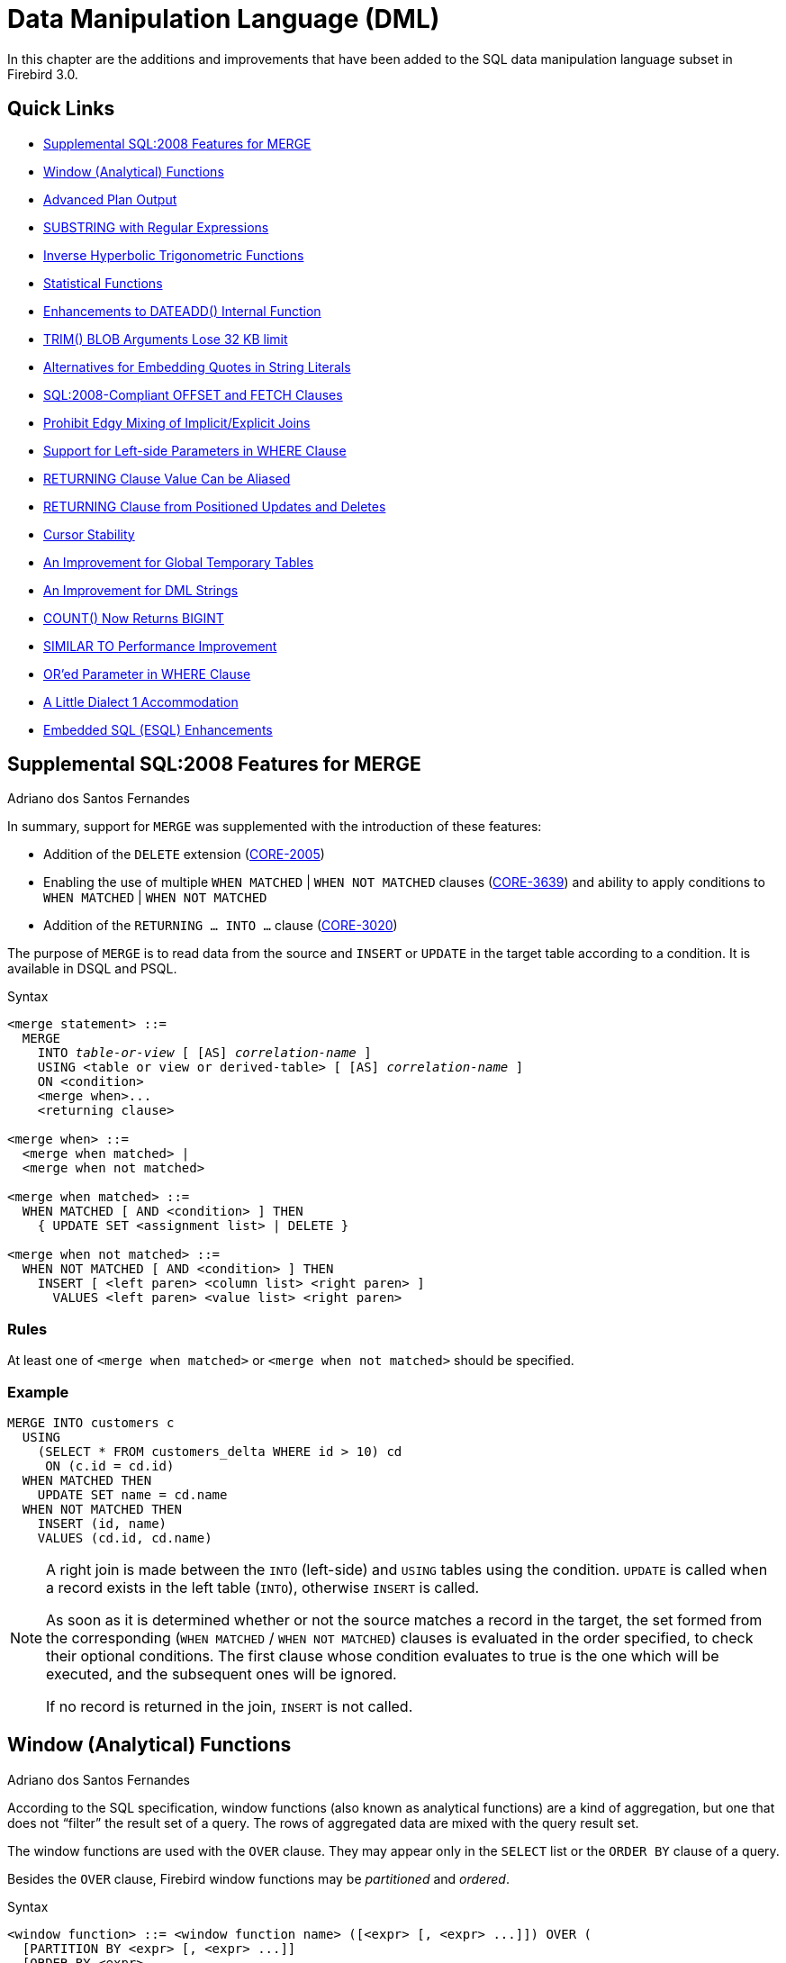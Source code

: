 [[rnfb30-dml]]
= Data Manipulation Language (DML)

In this chapter are the additions and improvements that have been added to the SQL data manipulation language subset in Firebird 3.0.

[[rnfb30-dml-quicklinks]]
== Quick Links

* <<rnfb30-dml-merge>>
* <<rnfb30-dml-windowfuncs>>
* <<rnfb30-dml-planoutput>>
* <<rnfb30-dml-substring>>
* <<rnfb30-dml-hyperbolic>>
* <<rnfb30-dml-statistical>>
* <<rnfb30-dml-functions-dateadd>>
* <<rnfb30-dml-trim>>
* <<rnfb30-dml-altquoting>>
* <<rnfb30-dml-offsetfetch>>
* <<rnfb30-dml-mixjoins>>
* <<rnfb30-dml-leftparam>>
* <<rnfb30-dml-returningalias>>
* <<rnfb30-dml-returningcursor>>
* <<rnfb30-dml-curstability>>
* <<rnfb30-dml-gtt>>
* <<rnfb30-dml-validate>>
* <<rnfb30-dml-countresult>>
* <<rnfb30-dml-similarto,SIMILAR TO Performance Improvement>>
* <<rnfb30-dml-orparam>>
* <<rnfb30-dml-dialect1,A Little Dialect 1 Accommodation>>
* <<rnfb30-dml-esql>>

[[rnfb30-dml-merge]]
== Supplemental SQL:2008 Features for MERGE
Adriano dos Santos Fernandes

In summary, support for `MERGE` was supplemented with the introduction of these features:

* Addition of the `DELETE` extension (http://tracker.firebirdsql.org/browse/CORE-2005[CORE-2005])
* Enabling the use of multiple `WHEN MATCHED` | `WHEN NOT MATCHED` clauses (http://tracker.firebirdsql.org/browse/CORE-3639[CORE-3639]) and ability to apply conditions to `WHEN MATCHED` | `WHEN NOT MATCHED`
* Addition of the `RETURNING ... INTO ...` clause (http://tracker.firebirdsql.org/browse/CORE-3020[CORE-3020])

The purpose of `MERGE` is to read data from the source and `INSERT` or `UPDATE` in the target table according to a condition.
It is available in DSQL and PSQL.

.Syntax
[listing,subs=+quotes]
----
<merge statement> ::=
  MERGE
    INTO _table-or-view_ [ [AS] _correlation-name_ ]
    USING <table or view or derived-table> [ [AS] _correlation-name_ ]
    ON <condition>
    <merge when>...
    <returning clause>

<merge when> ::=
  <merge when matched> |
  <merge when not matched>

<merge when matched> ::=
  WHEN MATCHED [ AND <condition> ] THEN
    { UPDATE SET <assignment list> | DELETE }

<merge when not matched> ::=
  WHEN NOT MATCHED [ AND <condition> ] THEN
    INSERT [ <left paren> <column list> <right paren> ]
      VALUES <left paren> <value list> <right paren>
----

[float]
=== Rules

At least one of `<merge when matched>` or `<merge when not matched>` should be specified.

[float]
=== Example

[source]
----
MERGE INTO customers c
  USING
    (SELECT * FROM customers_delta WHERE id > 10) cd
     ON (c.id = cd.id)
  WHEN MATCHED THEN
    UPDATE SET name = cd.name
  WHEN NOT MATCHED THEN
    INSERT (id, name)
    VALUES (cd.id, cd.name)
----

[NOTE]
====
A right join is made between the `INTO` (left-side) and `USING` tables using the condition.
`UPDATE` is called when a record exists in the left table (`INTO`), otherwise `INSERT` is called.

As soon as it is determined whether or not the source matches a record in the target, the set formed from the corresponding (`WHEN MATCHED` / `WHEN NOT MATCHED`) clauses is evaluated in the order specified, to check their optional conditions.
The first clause whose condition evaluates to true is the one which will be executed, and the subsequent ones will be ignored.

If no record is returned in the join, `INSERT` is not called.
====

[[rnfb30-dml-windowfuncs]]
== Window (Analytical) Functions
Adriano dos Santos Fernandes

According to the SQL specification, window functions (also known as analytical functions) are a kind of aggregation, but one that does not "`filter`" the result set of a query.
The rows of aggregated data are mixed with the query result set.

The window functions are used with the `OVER` clause.
They may appear only in the `SELECT` list or the `ORDER BY` clause of a query.

Besides the `OVER` clause, Firebird window functions may be _partitioned_ and _ordered_.

.Syntax
[listing,subs=+quotes]
----
<window function> ::= <window function name> ([<expr> [, <expr> ...]]) OVER (
  [PARTITION BY <expr> [, <expr> ...]]
  [ORDER BY <expr> 
    [<direction>] 
    [<nulls placement>] 
    [, <expr> [<direction>] [<nulls placement>] ...]
)

<direction> ::= {ASC | DESC}

<nulls placement> ::= NULLS {FIRST | LAST}
----

[[rnfb30-dml-windowfuncs-aggregates]]
=== Aggregate Functions Used as Window Functions

All aggregate functions may be used as window functions, adding the `OVER` clause.

Imagine a table `EMPLOYEE` with columns `ID`, `NAME` and `SALARY`, and the need to show each employee with his respective salary and the percentage of his salary over the payroll.

A normal query could achieve this, as follows:

[source]
----
select
    id,
    department,
    salary,
    salary / (select sum(salary) from employee) portion
  from employee
  order by id;
----

.Results
[source]
----
id  department  salary  portion
--  ----------  ------  ----------
1   R & D        10.00      0.2040
2   SALES        12.00      0.2448
3   SALES         8.00      0.1632
4   R & D         9.00      0.1836
5   R & D        10.00      0.2040
----

The query is repetitive and lengthy to run, especially if `EMPLOYEE` happens to be a complex view.

The same query could be specified in a much faster and more elegant way using a window function:

[source]
----
select
    id,
    department,
    salary,
    salary / sum(salary) OVER () portion
  from employee
  order by id;
----

Here, `sum(salary) over ()` is computed with the sum of all `SALARY` from the query (the `EMPLOYEE` table).

[[rnfb30-dml-windowfuncs-partition]]
=== Partitioning

Like aggregate functions, that may operate alone or in relation to a group, window functions may also operate on a group, which is called a "`partition`".

.Syntax
[listing,subs=+quotes]
----
<window function>(...) OVER (PARTITION BY <expr> [, <expr> ...])
----

Aggregation over a group could produce more than one row, so the result set generated by a partition is joined with the main query using the same expression list as the partition.

Continuing the `EMPLOYEE` example, instead of getting the portion of each employee's salary over the all-employees total, we would like to get the portion based on just the employees in the same department:

[source]
----
select
    id,
    department,
    salary,
    salary / sum(salary) OVER (PARTITION BY department) portion
  from employee
  order by id;
----

.Results
[source]
----
id  department  salary  portion
--  ----------  ------  ----------
1   R & D        10.00      0.3448
2   SALES        12.00      0.6000
3   SALES         8.00      0.4000
4   R & D         9.00      0.3103
5   R & D        10.00      0.3448
----

[[rnfb30-dml-windowfuncs-order-by]]
=== Ordering

The `ORDER BY` sub-clause can be used with or without partitions and, with the standard aggregate functions, make them return the partial aggregations as the records are being processed.

.Example
[source]
----
select
    id,
    salary,
    sum(salary) over (order by salary) cumul_salary
  from employee
  order by salary;
----

.Results
[source]
----
id  salary  cumul_salary
--  ------  ------------
3     8.00          8.00
4     9.00         17.00
1    10.00         37.00
5    10.00         37.00
2    12.00         49.00
----

Then `cumul_salary` returns the partial/accumulated (or running) aggregation (of the `SUM` function).
It may appear strange that 37.00 is repeated for the ids 1 and 5, but that is how it should work.
The `ORDER BY` keys are grouped together and the aggregation is computed once (but summing the two 10.00).
To avoid this, you can add the `ID` field to the end of the `ORDER BY` clause.

It's possible to use multiple windows with different orders, and `ORDER BY` parts like `ASC`/`DESC` and `NULLS FIRST/LAST`.

With a partition, `ORDER BY` works the same way, but at each partition boundary the aggregation is reset.

All aggregation functions, other than `LIST()`, are usable with `ORDER BY`.

[[rnfb30-dml-windowfuncs-exclusivefuncs]]
=== Exclusive window functions

Beyond aggregate functions are the exclusive window functions, currently divided into _ranking_ and _navigational_ categories.
Both sets can be used with or without partition and ordering, although the usage does not make much sense without ordering.

[[rnfb30-dml-windowfuncs-ranking]]
==== Ranking Functions

The ranking functions compute the ordinal rank of a row within the window partition.
In this category are the functions `DENSE_RANK`, `RANK` and `ROW_NUMBER`.

.Syntax
[listing]
----
<ranking window function> ::=
  DENSE_RANK() |
  RANK() |
  ROW_NUMBER()
----

The ranking functions can be used to create different type of incremental counters.
Consider `SUM(1) OVER (ORDER BY SALARY)` as an example of what they can do, each of them in a different way.
Following is an example query, also comparing with the `SUM` behavior.

[source]
----
select
    id,
    salary,
    dense_rank() over (order by salary),
    rank() over (order by salary),
    row_number() over (order by salary),
    sum(1) over (order by salary)
  from employee
  order by salary;
----

.Results
[source]
----
id  salary  dense_rank  rank  row_number  sum
--  ------  ----------  ----  ----------  ---
3     8.00           1     1           1    1
4     9.00           2     2           2    2
1    10.00           3     3           3    4
5    10.00           3     3           4    4
2    12.00           4     5           5    5
----

The difference between `DENSE_RANK` and `RANK` is that there is a gap related to duplicate rows (relative to the window ordering) only in `RANK`.
`DENSE_RANK` continues assigning sequential numbers after the duplicate salary.
On the other hand, `ROW_NUMBER` always assigns sequential numbers, even when there are duplicate values.

[[rnfb30-dml-windowfuncs-navigational]]
==== Navigational Functions

The navigational functions get the simple (non-aggregated) value of an expression from another row of the query, within the same partition.

.Syntax
[listing]
----
<navigational window function> ::=
  FIRST_VALUE(<expr>) |
  LAST_VALUE(<expr>) |
  NTH_VALUE(<expr>, <offset>) [FROM FIRST | FROM LAST] |
  LAG(<expr> [ [, <offset> [, <default> ] ] ) |
  LEAD(<expr> [ [, <offset> [, <default> ] ] )
----

.Important to Note
[IMPORTANT]
====
`FIRST_VALUE`, `LAST_VALUE` and `NTH_VALUE` also operate on a window frame.
Currently, Firebird always frames from the first to the current row of the partition, not to the last.
This is likely to produce strange results for `NTH_VALUE` and especially `LAST_VALUE`.
====

.Example
[source]
----
select
    id,
    salary,
    first_value(salary) over (order by salary),
    last_value(salary) over (order by salary),
    nth_value(salary, 2) over (order by salary),
    lag(salary) over (order by salary),
    lead(salary) over (order by salary)
  from employee
  order by salary;
----

.Results
[source]
----
id  salary  first_value  last_value  nth_value     lag    lead
--  ------  -----------  ----------  ---------  ------  ------
3     8.00         8.00        8.00     <null>  <null>    9.00
4     9.00         8.00        9.00       9.00    8.00   10.00
1    10.00         8.00       10.00       9.00    9.00   10.00
5    10.00         8.00       10.00       9.00   10.00   12.00
2    12.00         8.00       12.00       9.00   10.00  <null>
----

`FIRST_VALUE` and `LAST_VALUE` get, respectively, the first and last value of the ordered partition.

`NTH_VALUE` gets the _n_-th value, starting from the first (default) or the last record, from the ordered partition.
An offset of 1 from first would be equivalent to `FIRST_VALUE`;
an offset of 1 from last is equivalent to `LAST_VALUE`.

`LAG` looks for a preceding row, and `LEAD` for a following row.
`LAG` and `LEAD` get their values within a distance respective to the current row and the offset (which defaults to 1) passed.

In a case where the offset points outside the partition, the default parameter (which defaults to `NULL`) is returned.

[[rnfb30-dml-planoutput]]
== Advanced Plan Output
Dmitry Yemanov

PLAN output can now be output in a more structured and comprehensible form, e.g.

[listing]
----
SELECT statement
   -> First [10]
     -> Sort [SUM, O_ORDERDATE]
       -> Aggregate
         -> Sort [L_ORDERKEY, O_ORDERDATE, O_SHIPPRIORITY]
           -> Inner Loop Join
             -> Filter
               -> Table ≪ORDERS≫ Access By ID
                 -> Bitmap
                   -> Index ≪ORDERS_ORDERDATE≫ Range Scan
             -> Filter
               -> Table ≪CUSTOMER≫ Access By ID
                 -> Bitmap
                   -> Index ≪CUSTOMER_PK≫ Unique Scan
             -> Filter
               -> Table ≪LINEITEM≫ Access By ID
                 -> Bitmap
                   -> Index ≪LINEITEM_PK≫ Unique Scan
----

[[rnfb30-dml-planoutput-isql]]
=== Advanced PLAN Output in isql

New syntax `SET EXPLAIN [ON | OFF ]` has been added to the _isql_ utility to surface this option.
For details, refer to <<rnfb30-util-isql-setexplain,SET EXPLAIN Extensions for Viewing Detailed Plans>> in the <<rnfb30-util,Utilities>> chapter.

[[rnfb30-dml-internal-functions]]
== Internal Functions

Additions and enhancements to the internal functions set are:

[[rnfb30-dml-substring]]
=== SUBSTRING with Regular Expressions
Adriano dos Santos Fernandes

A substring search can now use a regular expression.

.Search Pattern
[listing]
----
SUBSTRING(<string> SIMILAR <pattern> ESCAPE <char>)
----

Discussion: Tracker http://tracker.firebirdsql.org/browse/CORE-2006[CORE-2006]

For more information about the use of `SIMILAR` expressions, refer to `README.similar_to.txt` in the /doc/ subdirectory of your Firebird installation.

[TIP]
====
The regex used is the SQL one  -- the same one that is used for Firebird's `SIMILAR TO` searches.
A guide is available in the https://www.firebirdsql.org/file/documentation/html/en/refdocs/fblangref25/firebird-25-language-reference.html#fblangref25-commons-predsiimilarto[Common Language Elements] chapter of the Firebird 2.5 Language Reference, and in the DML chapter of the version 2.5 release notes available at the https://www.firebirdsql.org/file/documentation/release_notes/html/en/2_5/rnfb25-dml.html#rnfb25-dml-regex[Firebird web site].
====

[[rnfb30-dml-hyperbolic]]
=== Inverse Hyperbolic Trigonometric Functions
Claudio Valderrama C.

The six inverse hyperbolic trigonometric functions have been implemented internally.
They are:

ACOSH::
Returns the hyperbolic arc cosine of a number (expressed in radians).
Format: `ACOSH( <number> )`

ASINH::
Returns the hyperbolic arc sine of a number (expressed in radians).
Format: `ASINH( <number> )`

ATANH::
Returns the hyperbolic arc tangent of a number (expressed in radians).
Format: `ATANH( <number> )`

COSH::
Returns the hyperbolic cosine of an angle (expressed in radians).
Format: `COSH( <number> )`

SINH::
Returns the hyperbolic sine of an angle (expressed in radians).
Format: `SINH( <number> )`

TANH::
Returns the hyperbolic tangent of an angle (expressed in radians).
Format: `TANH( <number> )`

[[rnfb30-dml-statistical]]
=== Statistical Functions
Hajime Nakagami; Adriano dos Santos Fernandes

A suite of SQL-standard-compliant statistical functions has been implemented.

[[rnfb30-dml-statistical-sd]]
==== Aggregate Statistical Functions

Functions comprise Sample Variance, Population Variance, Sample Standard Deviation, Population Standard Deviation, Sample Population, Population Covariance and Coefficient of Correlation.
See Tracker ticket http://tracker.firebirdsql.org/browse/CORE-4717[CORE-4717].

.Syntax
[listing]
----
<single param statistical function> ::= <single param statistical function name>(<expr>)
<single param statistical function name> := { VAR_POP | VAR_SAMP | STDDEV_POP | STDDEV_SAMP }

<dual param statistical function> ::= <dual param statistical function name>(<expr1>, <expr>>)
<dual param statistical function name> := { COVAR_POP | COVAR_SAMP | CORR }
----

.Semantics
[NOTE]
====
* `NULL` is returned from `VAR_SAMP`, `STDDEV_SAMP` or `COVAR_SAMP` if the result count is 0 or 1
* `NULL` is returned from `VAR_POP`, `STDDEV_POP`, `COVAR_POP` or `CORR` if the result count is 0
====

.Example
[source]
----
SELECT STDDEV_SAMP(salary) FROM employees;
----

.SD/Variance Function Descriptions
[[rnfb30-statistical01]]
[cols="2m,4m,6", options="header", stripes="none"]
|===
^| Function
^| Format
^| Description

|VAR_SAMP
|VAR_SAMP( <expr> )
|Returns the Sample Variance, equivalent to

3+|(SUM(<expr> ^ 2) - SUM(<expr>) ^ 2 / COUNT(<expr>)) / (COUNT(<expr>) - 1)

|VAR_POP
|VAR_POP( <expr> )
|Returns the the Population Variance, equivalent to

3+|(SUM(<expr> ^ 2) - SUM(<expr>) ^ 2 / COUNT(<expr>)) / COUNT(<expr>)

|STDDEV_SAMP
|STDDEV_SAMP( <expr> )
|Returns the Sample Standard Deviation, equivalent to

3+|SQRT(VAR_SAMP(<expr>))

|STDDEV_POP
|STDDEV_POP( <expr> )
|Returns the Population Standard Deviation, equivalent to

3+|SQRT(VAR_POP(<expr>))

|COVAR_SAMP
|COVAR_SAMP( <expr1>, <expr2> )
|Returns the Sample Population, equivalent to

3+|(SUM(<expr1> {asterisk} <expr2>) - SUM(<expr1>) {asterisk} SUM(<expr2>) / COUNT({asterisk})) / (COUNT({asterisk}) - 1)

|COVAR_POP
|COVAR_POP( <expr1>, <expr2> )
|Returns the Population Covariance, equivalent to

3+|(SUM(<expr1> {asterisk} <expr2>) - SUM(<expr1>) {asterisk} SUM(<expr2>) / COUNT({asterisk})) / COUNT({asterisk})

|CORR
|CORR( <expr1>, <expr2> )
|Returns the Coefficient of Correlation, equivalent to

3+|COVAR_POP(<expr1>, <expr2>) / (STDDEV_POP(<expr2>) {asterisk} STDDEV_POP(<expr1>))
|===

[[rnfb30-dml-statistical-regr]]
==== Linear Regression Functions

The suite of `REGR_{asterisk}` functions analyses the relationships between two sets of numeric data, considering only sets that are not `NULL` in either expression.
See Tracker ticket http://tracker.firebirdsql.org/browse/CORE-4722[CORE-4722].

.Syntax
[listing]
----
<regr function> ::= <function name>(<expr1>, <expr2>)
<function name> := { REGR_AVGX | REGR_AVGY | REGR_COUNT | REGR_INTERCEPT |
  REGR_R2 | REGR_SLOPE | REGR_SXX | REGR_SXY | REGR_SYY }
----

[float]
===== Formulae

The formulae use the following variables:

[listing]
----
Y: <expr1> (<expr1> IS NOT NULL AND <expr2> IS NOT NULL)
X: <expr2> (<expr1> IS NOT NULL AND <expr2> IS NOT NULL)
N: COUNT of recordset unless <expr1> IS NULL OR <expr2> IS NULL
----

[IMPORTANT]
====
`Y` and `X` are `DOUBLE PRECISION`.
`N` is `SMALLINT`, `INTEGER` or `BIGINT`.

All functions eliminate expression pairs where either expression in the pair is `NULL`.
If no rows remain, the functions (except `REGR_COUNT()`) return `NULL`.
====

.Linear Regression Function Descriptions
[[rnfb30-statistical02]]
[cols="2m,4m,6", options="header", stripes="none"]
|===
^| Function
^| Format
^| Description

|REGR_AVGX
|REGR_AVGX(Y, X)
|Returns the average of the independent expression (`Y`) in the expression pair.
The return value is of type `DOUBLE PRECISION`.

3+|REGR_AVGX(Y, X) = SUM(X) / N

|REGR_AVGY
|REGR_AVGY(Y, X)
|Returns the average of the dependent expression (`X`) in the expression pair.
The return value is of type `DOUBLE PRECISION`.

3+|REGR_AVGY(Y, X) = SUM(Y) / N

|REGR_COUNT
|REGR_COUNT(Y, X)
|Returns the number of expression pairs (`Y` and `X`).
The return value is of type `SMALLINT`, `INTEGER` or `BIGINT`.
If no rows remain after elimination of pairs where either expression is `NULL`, the function returns 0.

3+|REGR_COUNT(Y, X) = N

|REGR_INTERCEPT
|REGR_INTERCEPT(Y, X)
|Returns the y-intercept of the regression line determined by a set of expression pairs (`Y` and `X`).

3+|REGR_INTERCEPT(Y, X) = REGR_AVGY(Y, X) - REGR_SLOPE(Y, X) * REGR_AVGX(Y, X)

|REGR_R2
|REGR_R2(Y, X)
|Returns the square of the correlation coefficient of a set of expression pairs (`Y` and `X`).

3+|REGR_R2(Y, X) = POWER(CORR(Y, X),2)

|REGR_SLOPE
|REGR_SLOPE(Y, X)
|Returns the slope of the regression line, determined by a set of expression pairs (`Y` and `X`).

3+|REGR_SLOPE(Y, X) = COVAR_POP(Y, X) / VAR_POP(X)

|REGR_SXX
|REGR_SXX(Y, X)
|Returns the sum of squares of the independent expression (`Y`) in an expression pair (`Y` and `X`).

3+|REGR_SXX(Y, X) = N * VAR_POP(X)

|REGR_SXY
|REGR_SXY(Y, X)
|Returns the sum of products of the independent expression multiplied by the dependent expression in an expression pair (`Y` and `X`).

3+|REGR_SXY(Y, X) = N * COVAR_POP(Y, X)

|REGR_SYY
|REGR_SYY(Y, X)
|Returns the sum of squares of the dependent expression in an expression pair (`Y` and `X`).

3+|REGR_SYY(Y, X) = N * VAR_POP(Y)
|===

[[rnfb30-dml-trim]]
=== TRIM() BLOB Arguments Lose 32 KB limit
Adriano dos Santos Fernandes

In prior versions, `TRIM(substring FROM string)` allowed BLOBs for both arguments, but the first argument had to be smaller than 32 KB.
Now both arguments can take BLOBs of up to 4 GB.

[[rnfb30-dml-literalstring]]
=== String Literal Limit Adjustments
Adriano dos Santos Fernandes

The internal length of a string can, at some levels, be almost 64 KB.
Tests demonstrated that it is safe to accept a string literal of up to that size for writing to a text BLOB.
Accordingly, 

. The (32KB - 3) "`safety limit`" on literal string length for writing to text BLOBs has been raised to 65,533 bytes (64KB - 3);
. A limit, in characters, is calculated in run-time for strings that are in multi-byte character sets, to avoid overrunning the bytes limit.
For example, for a UTF8 string (max. 4 bytes/character) the run-time limit is likely to be about (floor (65533/4)) = 16383 _characters_.

See Tracker ticket http://tracker.firebirdsql.org/browse/CORE-4881[CORE-4881]. 

[[rnfb30-dml-functions-dateadd]]
=== Enhancements to DATEADD() Internal Function
Adriano dos Santos Fernandes

For the internal function `DATEADD()`

* The function now supports a fractional value for `MILLISECOND`.
See Tracker item http://tracker.firebirdsql.org/browse/CORE-4457[CORE-4457].
* the data type of input `<amount>` arguments has changed from `INTEGER` to `BIGINT`.
See Tracker item http://tracker.firebirdsql.org/browse/CORE-4310[CORE-4310].

[[rnfb30-dml-improve]]
== DML Improvements

A collection of useful DML improvements is released with Firebird 3.

[[rnfb30-dml-altquoting]]
=== Alternatives for Embedding Quotes in String Literals
Adriano dos Santos Fernandes

It is now possible to use a character, or character pair, other than the doubled (escaped) apostrophe, to embed a quoted string inside another string.
The keyword `q` or `Q` preceding a quoted string informs the parser that certain left-right pairs or pairs of identical characters within the string are the delimiters of the embedded string literal.

.Syntax
[listing]
----
<alternate string literal> ::=
    { q | Q } <quote> <alternate start char> [ { <char> }... ] <alternate end char> <quote>
----

.Rules
[NOTE]
====
When `<alternate start char>` is '```(```', '```{```', '```[```' or '```<```', `<alternate end char>` is paired up with its respective "`partner`", viz. '```)```', '```}```', '```]```' and '```>```'.
In other cases, `<alternate end char>` is the same as `<alternate start char>`.

Inside the string, i.e. `<char>` items, single (not escaped) quotes can be used.
Each quote will be part of the result string.
====

.Examples
[source]
----
select q'{abc{def}ghi}' from rdb$database;        -- result: abc{def}ghi
select q'!That's a string!' from rdb$database;    -- result: That's a string
----

[[rnfb30-dml-offsetfetch]]
=== SQL:2008-Compliant OFFSET and FETCH Clauses
Mark Rotteveel

New SQL:2008 compliant `OFFSET` and `FETCH` clauses provide a standard equivalent for `FIRST` and `SKIP`, and an alternative for `ROWS...TO`, when fetching sets from ordered output.

* The `OFFSET` clause specifies the number of rows to skip
* The `FETCH` clause specifies the number of rows to fetch.

As with `SKIP` and `FIRST`, `OFFSET` and `FETCH` clauses can be applied independently, in both top-level and nested query expressions.
They are available in PSQL and  DSQL.

.Syntax
[listing]
----
SELECT ... [ ORDER BY <expr_list> ]
  [ OFFSET <simple_value_expr> { ROW | ROWS } ]
  [ FETCH { FIRST | NEXT } [ <simple_value_expr> ] { ROW | ROWS } ONLY ]
----

`<simple_value_expr>` is a (numeric) literal, a DSQL parameter ('```?```') or a PSQL named parameter ("```:namedparameter```") that resolves to an integer data type.

.Examples
[source]
----
-- 1:
SELECT * FROM T1 ORDER BY COL1
  OFFSET 10 ROWS;
-- 2:
SELECT * FROM T1 ORDER BY COL1
  FETCH FIRST 10 ROWS ONLY;
-- 3:
SELECT * FROM (
    SELECT * FROM T1 ORDER BY COL1 DESC
    OFFSET 1 ROW
    FETCH NEXT 10 ROWS ONLY
  ) a
  ORDER BY a.COL1
  FETCH FIRST ROW ONLY;
----

[NOTE]
====
. The `FIRST`/`SKIP` and `ROWS` clauses are non-standard alternatives.
. The `OFFSET` and/or `FETCH` clauses cannot be mixed with clauses from the `FIRST`/`SKIP` or `ROWS` alternatives in the same query expression.
. Expressions and column references are not allowed within either the `OFFSET` or the `FETCH` clause.
. Unlike the `ROWS` clause, `OFFSET` and `FETCH` are available only in `SELECT` statements.
. The "`percentage FETCH`" defined in the SQL standard is not supported.
. "```FETCH ... WITH TIES```" defined in the SQL standard is not supported.
====

[[rnfb30-dml-mixjoins]]
=== Prohibit Edgy Mixing of Implicit/Explicit Joins
Dmitry Yemanov

While mixing of implicit and explict join syntax is not recommended at all, the parser would allows them, nevertheless.
Certain "`mixes`" actually cause the optimizer to produce unexpected results, including "`No record for fetch`" errors.
The same edgy styles are prohibited by other SQL engines and now they are prohibited in Firebird.

To visit some discussion on the subject, see the Tracker ticket http://tracker.firebirdsql.org/browse/CORE-2812[CORE-2812].

[[rnfb30-dml-leftparam]]
=== Support for Left-side Parameters in WHERE Clause
Adriano dos Santos Fernandes

The following style of subquery, with the parameter in the left side of a `WHERE...IN (SELECT...)` condition, would fail with the error "`The data type of the parameter is unknown`".

This style is now accepted.
For example:

[source]
----
SELECT <columns> FROM table_1 t1
  WHERE <conditions on table_1>
  AND (? IN (SELECT some_col FROM table_2 t2 WHERE t1.id = t2.ref_id))
----

[IMPORTANT]
====
Better SQL coding practice would be to use `EXISTS` in these cases;
however, developers were stumbling over this problem when using generated SQL from Hibernate, which used this undesirable style.
====

[[rnfb30-dml-returning]]
=== Enhancements to the RETURNING Clause
Adriano dos Santos Fernandes

Two enhancements were added to the `RETURNING` clause:

[[rnfb30-dml-returningalias]]
==== RETURNING Clause Value Can be Aliased

When using the `RETURNING` clause to return a value to the client, the value can now be passed under an alias.

.Example Without and With Aliases
[source]
----
UPDATE T1 SET F2 = F2 * 10
  RETURNING OLD.F2, NEW.F2; -- without aliases

UPDATE T1 SET F2 = F2 * 10
  RETURNING OLD.F2 OLD_F2, NEW.F2 AS NEW_F2; -- with aliases
----

[NOTE]
====
The keyword `AS` is optional.
====

[[rnfb30-dml-returningcursor]]
==== RETURNING Clause from Positioned Updates and Deletes

Support has been added for a `RETURNING` clause in positioned (`WHERE CURRENT OF`) `UPDATE` and `DELETE` statements.

.Example
[source]
----
UPDATE T1 SET F2 = F2 * 10 WHERE CURRENT OF C
  RETURNING NEW.F2;
----

[[rnfb30-dml-curstability]]
=== Cursor Stability
Vlad Khorsun

Until this release, Firebird suffered from an infamous bug whereby a data modification operation could loop infinitely and, depending on the operation, delete all the rows in a table, continue updating the same rows ad infinitum or insert rows until the host machine ran out of resources.
All DML statements were affected (`INSERT`, `UPDATE`, `DELETE`, `MERGE`).
It occurred because the engine used an implicit cursor for the operations.

To ensure stability, rows to be inserted, updated or deleted had to be marked in some way in order to avoid multiple visits.
Another workaround was to force the query to have a `SORT` in its plan, in order to materialize the cursor.

From Firebird 3, engine uses the Undo log to check whether a row was already inserted or modified by the current cursor.

[IMPORTANT]
====
This stabilisation does *not* work with `SUSPEND` loops in PSQL.
====

[[rnfb30-dml-gtt]]
=== An Improvement for Global Temporary Tables
Vlad Khorsun

Global temporary tables (GTTs) are now writable even in read-only transactions.
The effect is as follows:

Read-only transaction in read-write database::
Writable in both `ON COMMIT PRESERVE ROWS` and `ON COMMIT DELETE ROWS`

Read-only transaction in read-only database::
Writable in `ON COMMIT DELETE ROWS` only

Also

* Rollback for GTT `ON COMMIT DELETE ROWS` is faster
* Rows do not need to be backed out on rollback
* Garbage collection in GTT is not delayed by active transactions of other connections

[NOTE]
====
The same refinements were also backported to Firebird 2.5.1.
====

[[rnfb30-dml-validate]]
=== An Improvement for DML Strings
Adriano dos Santos Fernandes

Strings in DML queries are now transformed or validated to avoid passing malformed strings to the engine internals, for example, to the `MON$STATEMENTS.MON$SQL_TEXT` column.

The solution adopted depends on the character set of the attachment:

* `NONE` -- non-ASCII characters are transformed to question marks
* Others -- the string is checked for malformed characters

[[rnfb30-dml-countresult]]
=== COUNT() Now Returns BIGINT

The `COUNT()` aggregate function now returns its result as `BIGINT` instead of `INTEGER`.

[[rnfb30-dml-optimize]]
=== Optimizations

Optimizations made for this release included:

[[rnfb30-dml-similarto]]
==== SIMILAR TO
Adriano dos Santos Fernandes

The performance of SIMILAR TO was improved.

[[rnfb30-dml-orparam]]
==== OR'ed Parameter in WHERE Clause
Dmitry Yemanov

Performance for `(table.field = :param or :param = -1)` in the `WHERE` clause was enhanced.

[[rnfb30-dml-perf01]]
==== Better Choices for Navigation
Dmitry Yemanov

Previously, when an `ORDER` plan was in a `SELECT` structure, the optimizer would choose the first index candidate that matched the `ORDER BY` or `GROUP BY` clause.
This "`first come`" approach is not the best when multiple index choices are available.
The Firebird 3 engine surveys all of the available choices and picks the most suitable index.

See Tracker ticket http://tracker.firebirdsql.org/browse/CORE-4285[CORE-4285].

[[rnfb30-dml-perf02]]
==== Plainer Execution Path for UNION Queries
Dmitry Yemanov

Previously, the execution path for `UNION` queries was hierarchical, often causing redundant reads.
This optimization replaces the hierarchical execution path with a plainer one that improves performance.

See Tracker ticket http://tracker.firebirdsql.org/browse/CORE-4165[CORE-4165].

[[rnfb30-dml-perf03]]
==== Index Walk for Compound Index
Dmitry Yemanov

The optimizer now allows an index walk (`ORDER` plan) when a suitable compound index `(A, B)` is available for a query condition of the style `WHERE A = ? ORDER BY B`.

See Tracker ticket http://tracker.firebirdsql.org/browse/CORE-1846[CORE-1846].

[[rnfb30-dml-perf04]]
==== Performance Improvement for SET STATISTICS INDEX
Vlad Khorsun

`BTR_selectivity()` would walk the whole leaf level of given index b-tree to calculate index selectivity.
Throughout the process, the only rescheduling would happen at a disk I/O operation.
The effect was to impose long waits for AST requests from concurrent attachments, such as page lock requests, monitoring, cancellation, etc.
An improvement in Firebird 3 seems to solve that problem.

See Tracker ticket http://tracker.firebirdsql.org/browse/CORE-4215[CORE-4215].

[[rnfb30-dml-dialect1]]
=== Dialect 1 Interface
Adriano dos Santos Fernandes

Selection of `SQL_INT64`, `SQL_DATE` and `SQL_TIME` in dialect 1 was enabled.

See Tracker http://tracker.firebirdsql.org/browse/CORE-3972[CORE-3972]

[[rnfb30-dml-esql]]
=== Embedded SQL (ESQL) Enhancements
Dmitry Yemanov

Two enhancements were included in the Embedded SQL subset in this release:

Support for UPDATE OR INSERT statement::
See Tracker ticket  http://tracker.firebirdsql.org/browse/CORE-4438[CORE-4438]

Support for the RETURNING clause::
See Tracker ticket http://tracker.firebirdsql.org/browse/CORE-4437[CORE-4437]

[[rnfb30-dml-contextvars]]
=== Context Variables

==== CLIENT_HOST

Context variable `CLIENT_HOST` was added to the `SYSTEM` namespace of `RDB$GET_CONTEXT`.

`CLIENT_HOST`::
The wire protocol host name of remote client.
Value is returned for all supported protocols.

==== WIRE_COMPRESSED and WIRE_ENCRYPTED
Vlad Khorsun

*Firebird 3.0.4:* Context variables `WIRE_COMPRESSED` and `WIRE_ENCRYPTED` were added to the `SYSTEM` namespace of `RDB$GET_CONTEXT` to report compression and encryption status, respectively, of the current connection:

WIRE_COMPRESSED::
Compression status of the current connection.
If the connection is compressed, returns `TRUE`;
if it is not compressed, returns `FALSE`.
Returns `NULL` if the connection is embedded.

WIRE_ENCRYPTED::
Encryption status of the current connection.
If the connection is encrypted, returns `TRUE`;
if it is not encrypted, returns `FALSE`.
Returns `NULL` if the connection is embedded.

==== LOCALTIME and LOCALTIMESTAMP
Adriano dos Santos Fernandes

*Firebird 3.0.4:* Context variables `LOCALTIME` and `LOCALTIMESTAMP` were added as synonyms for `CURRENT_TIME` and `CURRENT_TIMESTAMP`, respectively, in anticipation of `CURRENT_TIME` and `CURRENT_TIMESTAMP` being redefined in Firebird 4 to represent the time and timestamp in UTC time, to comply with the SQL standards.

LOCALTIME::
Returns a timestamp carrying no date part.
The time part registers the time of day, to thousandths of a second, when execution of the current statement began.
If the statement results in multiple operations, the timestamp written to all records created or updated will be the same.

LOCALTIMESTAMP::
Returns a timestamp registering the date and the time of day, to thousandths of a second, when execution of the current statement began.
If the statement results in multiple operations, all records created or updated will have the same timestamp.
